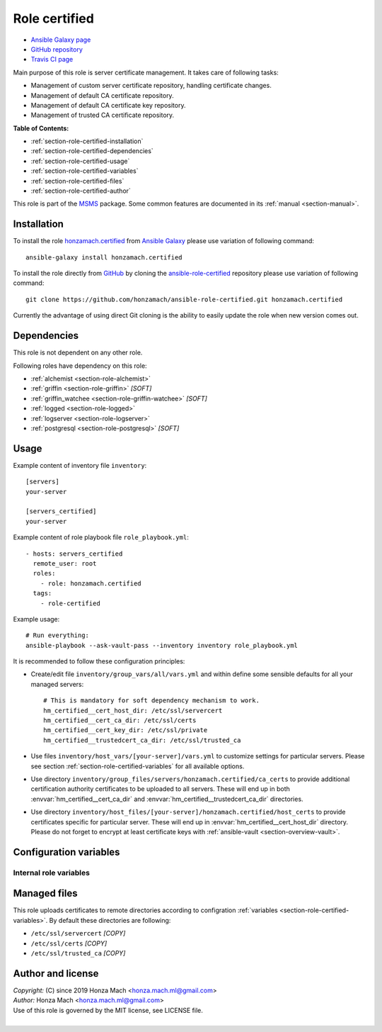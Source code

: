 .. _section-role-certified:

Role **certified**
================================================================================

* `Ansible Galaxy page <https://galaxy.ansible.com/honzamach/certified>`__
* `GitHub repository <https://github.com/honzamach/ansible-role-certified>`__
* `Travis CI page <https://travis-ci.org/honzamach/ansible-role-certified>`__

Main purpose of this role is server certificate management. It takes care of following
tasks:

* Management of custom server certificate repository, handling certificate changes.
* Management of default CA certificate repository.
* Management of default CA certificate key repository.
* Management of trusted CA certificate repository.

**Table of Contents:**

* :ref:`section-role-certified-installation`
* :ref:`section-role-certified-dependencies`
* :ref:`section-role-certified-usage`
* :ref:`section-role-certified-variables`
* :ref:`section-role-certified-files`
* :ref:`section-role-certified-author`

This role is part of the `MSMS <https://github.com/honzamach/msms>`__ package.
Some common features are documented in its :ref:`manual <section-manual>`.


.. _section-role-certified-installation:

Installation
--------------------------------------------------------------------------------

To install the role `honzamach.certified <https://galaxy.ansible.com/honzamach/certified>`__
from `Ansible Galaxy <https://galaxy.ansible.com/>`__ please use variation of
following command::

    ansible-galaxy install honzamach.certified

To install the role directly from `GitHub <https://github.com>`__ by cloning the
`ansible-role-certified <https://github.com/honzamach/ansible-role-certified>`__
repository please use variation of following command::

    git clone https://github.com/honzamach/ansible-role-certified.git honzamach.certified

Currently the advantage of using direct Git cloning is the ability to easily update
the role when new version comes out.


.. _section-role-certified-dependencies:

Dependencies
--------------------------------------------------------------------------------

This role is not dependent on any other role.

Following roles have dependency on this role:

* :ref:`alchemist <section-role-alchemist>`
* :ref:`griffin <section-role-griffin>` *[SOFT]*
* :ref:`griffin_watchee <section-role-griffin-watchee>` *[SOFT]*
* :ref:`logged <section-role-logged>`
* :ref:`logserver <section-role-logserver>`
* :ref:`postgresql <section-role-postgresql>` *[SOFT]*


.. _section-role-certified-usage:

Usage
--------------------------------------------------------------------------------

Example content of inventory file ``inventory``::

    [servers]
    your-server

    [servers_certified]
    your-server

Example content of role playbook file ``role_playbook.yml``::

    - hosts: servers_certified
      remote_user: root
      roles:
        - role: honzamach.certified
      tags:
        - role-certified

Example usage::

    # Run everything:
    ansible-playbook --ask-vault-pass --inventory inventory role_playbook.yml

It is recommended to follow these configuration principles:

* Create/edit file ``inventory/group_vars/all/vars.yml`` and within define some sensible
  defaults for all your managed servers::

        # This is mandatory for soft dependency mechanism to work.
        hm_certified__cert_host_dir: /etc/ssl/servercert
        hm_certified__cert_ca_dir: /etc/ssl/certs
        hm_certified__cert_key_dir: /etc/ssl/private
        hm_certified__trustedcert_ca_dir: /etc/ssl/trusted_ca

* Use files ``inventory/host_vars/[your-server]/vars.yml`` to customize settings
  for particular servers. Please see section :ref:`section-role-certified-variables`
  for all available options.

* Use directory ``inventory/group_files/servers/honzamach.certified/ca_certs`` to
  provide additional certification authority certificates to be uploaded to all
  servers. These will end up in both :envvar:`hm_certified__cert_ca_dir` and
  :envvar:`hm_certified__trustedcert_ca_dir` directories.

* Use directory ``inventory/host_files/[your-server]/honzamach.certified/host_certs``
  to provide certificates specific for particular server. These will end up in
  :envvar:`hm_certified__cert_host_dir` directory. Please do not forget to encrypt
  at least certificate keys with :ref:`ansible-vault <section-overview-vault>`.


.. _section-role-certified-variables:

Configuration variables
--------------------------------------------------------------------------------


Internal role variables
~~~~~~~~~~~~~~~~~~~~~~~~~~~~~~~~~~~~~~~~~~~~~~~~~~~~~~~~~~~~~~~~~~~~~~~~~~~~~~~~

.. envvar:: hm_certified__cert_host_dir

    Path to host certificate directory. This directory will contain custom server
    certificate. For soft dependency mechanism to work this must be defined globally,
    otherwise this variable will be undefined.

    * *Datatype:* ``string``
    * *Default:* ``/etc/ssl/servercert``

.. envvar:: hm_certified__cert_ca_dir

    Path to CA certificate repository.

    * *Datatype:* ``string``
    * *Default:* ``/etc/ssl/certs``

.. envvar:: hm_certified__cert_key_dir

    Path to private certificate key repository.

    * *Datatype:* ``string``
    * *Default:* ``/etc/ssl/private``

.. envvar:: hm_certified__trustedcert_ca_dir

    Path to trusted CA certificate repository. These certificates may be anything
    you use and trust in your organization, even self-signed certificates for some
    custom internal application. One example use-case is a configuration setting
    `ca_dir() <https://www.syslog-ng.com/technical-documents/doc/syslog-ng-open-source-edition/3.25/administration-guide/ca_dir>`__
    of syslog-ng <https://www.syslog-ng.com/>`__ daemon, which you typically do not
    point to general ``/etc/ssl/certs`` directory, but to a directory containing
    a subset of certification authorities used by your log servers.

    * *Datatype:* ``string``
    * *Default:* ``/etc/ssl/trusted_ca``


.. _section-role-certified-files:

Managed files
--------------------------------------------------------------------------------

This role uploads certificates to remote directories according to configration
:ref:`variables <section-role-certified-variables>`. By default these directories
are following:

* ``/etc/ssl/servercert`` *[COPY]*
* ``/etc/ssl/certs`` *[COPY]*
* ``/etc/ssl/trusted_ca`` *[COPY]*


.. _section-role-certified-author:

Author and license
--------------------------------------------------------------------------------

| *Copyright:* (C) since 2019 Honza Mach <honza.mach.ml@gmail.com>
| *Author:* Honza Mach <honza.mach.ml@gmail.com>
| Use of this role is governed by the MIT license, see LICENSE file.
|
